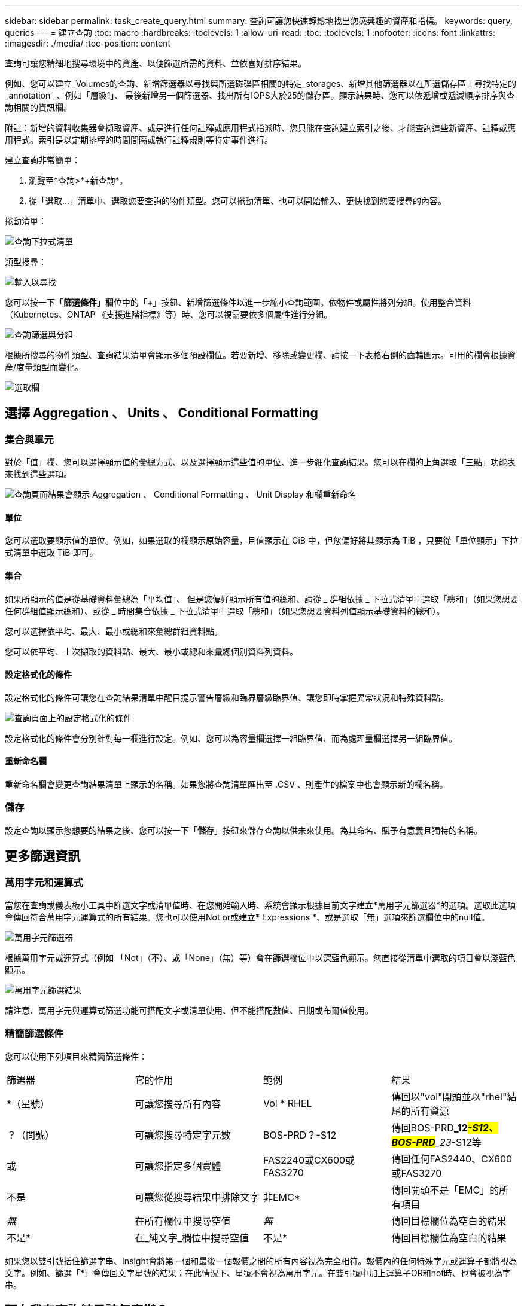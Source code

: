 ---
sidebar: sidebar 
permalink: task_create_query.html 
summary: 查詢可讓您快速輕鬆地找出您感興趣的資產和指標。 
keywords: query, queries 
---
= 建立查詢
:toc: macro
:hardbreaks:
:toclevels: 1
:allow-uri-read: 
:toc: 
:toclevels: 1
:nofooter: 
:icons: font
:linkattrs: 
:imagesdir: ./media/
:toc-position: content


[role="lead"]
查詢可讓您精細地搜尋環境中的資產、以便篩選所需的資料、並依喜好排序結果。

例如、您可以建立_Volumes的查詢、新增篩選器以尋找與所選磁碟區相關的特定_storages、新增其他篩選器以在所選儲存區上尋找特定的_annotation _、例如「層級1」、 最後新增另一個篩選器、找出所有IOPS大於25的儲存區。顯示結果時、您可以依遞增或遞減順序排序與查詢相關的資訊欄。

附註：新增的資料收集器會擷取資產、或是進行任何註釋或應用程式指派時、您只能在查詢建立索引之後、才能查詢這些新資產、註釋或應用程式。索引是以定期排程的時間間隔或執行註釋規則等特定事件進行。

.建立查詢非常簡單：
. 瀏覽至*查詢>*+新查詢*。
. 從「選取...」清單中、選取您要查詢的物件類型。您可以捲動清單、也可以開始輸入、更快找到您要搜尋的內容。


.捲動清單：
image:QueryDrop-DownList.png["查詢下拉式清單"]

.類型搜尋：
image:QueryPageFilter.png["輸入以尋找"]

您可以按一下「*篩選條件*」欄位中的「*+*」按鈕、新增篩選條件以進一步縮小查詢範圍。依物件或屬性將列分組。使用整合資料（Kubernetes、ONTAP 《支援進階指標》等）時、您可以視需要依多個屬性進行分組。

image:QueryFilterExample.png["查詢篩選與分組"]

根據所搜尋的物件類型、查詢結果清單會顯示多個預設欄位。若要新增、移除或變更欄、請按一下表格右側的齒輪圖示。可用的欄會根據資產/度量類型而變化。

image:QuerySelectColumns.png["選取欄"]



== 選擇 Aggregation 、 Units 、 Conditional Formatting



=== 集合與單元

對於「值」欄、您可以選擇顯示值的彙總方式、以及選擇顯示這些值的單位、進一步細化查詢結果。您可以在欄的上角選取「三點」功能表來找到這些選項。

image:Query_Page_Aggregation_etc.png["查詢頁面結果會顯示 Aggregation 、 Conditional Formatting 、 Unit Display 和欄重新命名"]



==== 單位

您可以選取要顯示值的單位。例如，如果選取的欄顯示原始容量，且值顯示在 GiB 中，但您偏好將其顯示為 TiB ，只要從「單位顯示」下拉式清單中選取 TiB 即可。



==== 集合

如果所顯示的值是從基礎資料彙總為「平均值」、 但是您偏好顯示所有值的總和、請從 _ 群組依據 _ 下拉式清單中選取「總和」（如果您想要任何群組值顯示總和）、或從 _ 時間集合依據 _ 下拉式清單中選取「總和」（如果您想要資料列值顯示基礎資料的總和）。

您可以選擇依平均、最大、最小或總和來彙總群組資料點。

您可以依平均、上次擷取的資料點、最大、最小或總和來彙總個別資料列資料。



==== 設定格式化的條件

設定格式化的條件可讓您在查詢結果清單中醒目提示警告層級和臨界層級臨界值、讓您即時掌握異常狀況和特殊資料點。

image:Query_Page_Conditional_Formatting.png["查詢頁面上的設定格式化的條件"]

設定格式化的條件會分別針對每一欄進行設定。例如、您可以為容量欄選擇一組臨界值、而為處理量欄選擇另一組臨界值。



==== 重新命名欄

重新命名欄會變更查詢結果清單上顯示的名稱。如果您將查詢清單匯出至 .CSV 、則產生的檔案中也會顯示新的欄名稱。



=== 儲存

設定查詢以顯示您想要的結果之後、您可以按一下「*儲存*」按鈕來儲存查詢以供未來使用。為其命名、賦予有意義且獨特的名稱。



== 更多篩選資訊



=== 萬用字元和運算式

當您在查詢或儀表板小工具中篩選文字或清單值時、在您開始輸入時、系統會顯示根據目前文字建立*萬用字元篩選器*的選項。選取此選項會傳回符合萬用字元運算式的所有結果。您也可以使用Not or或建立* Expressions *、或是選取「無」選項來篩選欄位中的null值。

image:Type-Ahead-Example-ingest.png["萬用字元篩選器"]

根據萬用字元或運算式（例如 「Not」（不）、或「None」（無）等）會在篩選欄位中以深藍色顯示。您直接從清單中選取的項目會以淺藍色顯示。

image:Type-Ahead-Example-Wildcard-DirectSelect.png["萬用字元篩選結果"]

請注意、萬用字元與運算式篩選功能可搭配文字或清單使用、但不能搭配數值、日期或布爾值使用。



=== 精簡篩選條件

您可以使用下列項目來精簡篩選條件：

|===


| 篩選器 | 它的作用 | 範例 | 結果 


| *（星號） | 可讓您搜尋所有內容 | Vol * RHEL | 傳回以"vol"開頭並以"rhel"結尾的所有資源 


| ？（問號） | 可讓您搜尋特定字元數 | BOS-PRD？-S12 | 傳回BOS-PRD**_12__#-S12、BOS-PRD**_23__#-S12等 


| 或 | 可讓您指定多個實體 | FAS2240或CX600或FAS3270 | 傳回任何FAS2440、CX600或FAS3270 


| 不是 | 可讓您從搜尋結果中排除文字 | 非EMC* | 傳回開頭不是「EMC」的所有項目 


| _無_ | 在所有欄位中搜尋空值 | _無_ | 傳回目標欄位為空白的結果 


| 不是* | 在_純文字_欄位中搜尋空值 | 不是* | 傳回目標欄位為空白的結果 
|===
如果您以雙引號括住篩選字串、Insight會將第一個和最後一個報價之間的所有內容視為完全相符。報價內的任何特殊字元或運算子都將視為文字。例如、篩選「*」會傳回文字星號的結果；在此情況下、星號不會視為萬用字元。在雙引號中加上運算子OR和not時、也會被視為字串。



== 現在我有查詢結果該怎麼辦？

查詢可讓您輕鬆新增註釋或將應用程式指派給資產。請注意、您只能將應用程式或註釋指派給庫存資產（磁碟、儲存設備等）。整合指標無法進行註釋或應用程式指派。

若要將註釋或應用程式指派給查詢所產生的資產、請使用結果表格左側的核取方塊欄、選擇資產、然後按一下右側的*大量動作*按鈕。選擇要套用至所選資產的行動。

image:QueryVolumeBulkActions.png["查詢大量動作範例"]



== 註釋規則需要查詢

如果您正在設定link:task_create_annotation_rules.html["註釋規則"]，則每個規則都必須有一個基礎查詢才能使用。但如前文所述、查詢範圍可視需求而定、範圍可廣或範圍可小。
